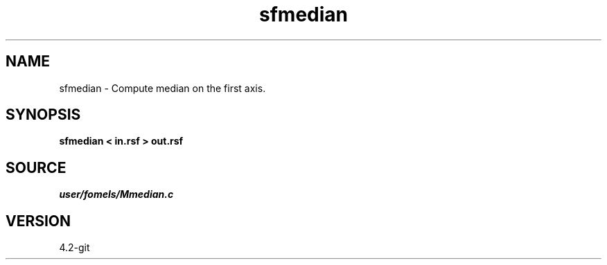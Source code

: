 .TH sfmedian 1  "APRIL 2023" Madagascar "Madagascar Manuals"
.SH NAME
sfmedian \- Compute median on the first axis. 
.SH SYNOPSIS
.B sfmedian < in.rsf > out.rsf
.SH SOURCE
.I user/fomels/Mmedian.c
.SH VERSION
4.2-git
